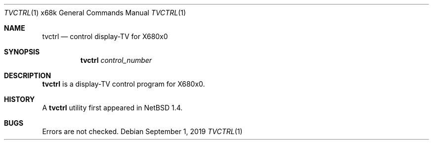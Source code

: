 .\"	$NetBSD: tvctrl.1,v 1.5.102.1 2019/09/02 17:17:11 martin Exp $
.\"
.\" This software is in the Public Domain.
.\" Author: Masaru Oki
.\"
.Dd September 1, 2019
.Dt TVCTRL 1 x68k
.Os
.Sh NAME
.Nm tvctrl
.Nd control display-TV for X680x0
.Sh SYNOPSIS
.Nm tvctrl
.Ar control_number
.Sh DESCRIPTION
.Nm tvctrl
is a display-TV control program for X680x0.
.Sh HISTORY
A
.Nm
utility first appeared in
.Nx 1.4 .
.Sh BUGS
Errors are not checked.
